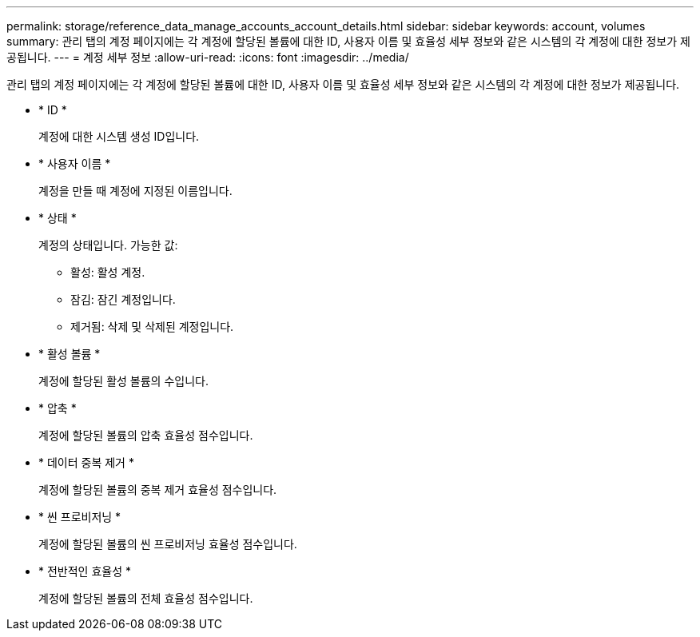 ---
permalink: storage/reference_data_manage_accounts_account_details.html 
sidebar: sidebar 
keywords: account, volumes 
summary: 관리 탭의 계정 페이지에는 각 계정에 할당된 볼륨에 대한 ID, 사용자 이름 및 효율성 세부 정보와 같은 시스템의 각 계정에 대한 정보가 제공됩니다. 
---
= 계정 세부 정보
:allow-uri-read: 
:icons: font
:imagesdir: ../media/


[role="lead"]
관리 탭의 계정 페이지에는 각 계정에 할당된 볼륨에 대한 ID, 사용자 이름 및 효율성 세부 정보와 같은 시스템의 각 계정에 대한 정보가 제공됩니다.

* * ID *
+
계정에 대한 시스템 생성 ID입니다.

* * 사용자 이름 *
+
계정을 만들 때 계정에 지정된 이름입니다.

* * 상태 *
+
계정의 상태입니다. 가능한 값:

+
** 활성: 활성 계정.
** 잠김: 잠긴 계정입니다.
** 제거됨: 삭제 및 삭제된 계정입니다.


* * 활성 볼륨 *
+
계정에 할당된 활성 볼륨의 수입니다.

* * 압축 *
+
계정에 할당된 볼륨의 압축 효율성 점수입니다.

* * 데이터 중복 제거 *
+
계정에 할당된 볼륨의 중복 제거 효율성 점수입니다.

* * 씬 프로비저닝 *
+
계정에 할당된 볼륨의 씬 프로비저닝 효율성 점수입니다.

* * 전반적인 효율성 *
+
계정에 할당된 볼륨의 전체 효율성 점수입니다.


